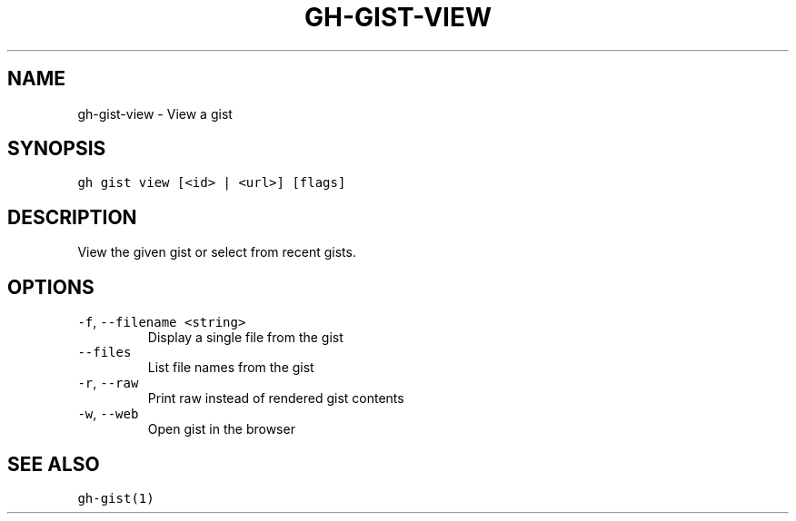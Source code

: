 .nh
.TH "GH-GIST-VIEW" "1" "Mar 2022" "GitHub CLI 2.7.0" "GitHub CLI manual"

.SH NAME
.PP
gh-gist-view - View a gist


.SH SYNOPSIS
.PP
\fB\fCgh gist view [<id> | <url>] [flags]\fR


.SH DESCRIPTION
.PP
View the given gist or select from recent gists.


.SH OPTIONS
.TP
\fB\fC-f\fR, \fB\fC--filename\fR \fB\fC<string>\fR
Display a single file from the gist

.TP
\fB\fC--files\fR
List file names from the gist

.TP
\fB\fC-r\fR, \fB\fC--raw\fR
Print raw instead of rendered gist contents

.TP
\fB\fC-w\fR, \fB\fC--web\fR
Open gist in the browser


.SH SEE ALSO
.PP
\fB\fCgh-gist(1)\fR
